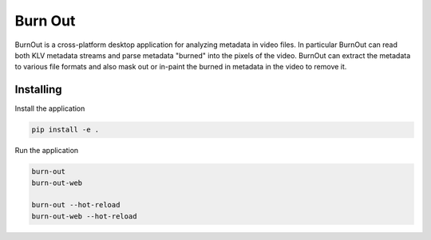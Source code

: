 ===========================================================
Burn Out
===========================================================

BurnOut is a cross-platform desktop application for analyzing metadata
in video files.  In particular BurnOut can read both KLV metadata streams
and parse metadata "burned" into the pixels of the video.  BurnOut can
extract the metadata to various file formats and also mask out or in-paint
the burned in metadata in the video to remove it.


Installing
-----------------------------------------------------------

Install the application

.. code-block:: console

    pip install -e .


Run the application

.. code-block:: console

    burn-out
    burn-out-web

    burn-out --hot-reload
    burn-out-web --hot-reload
